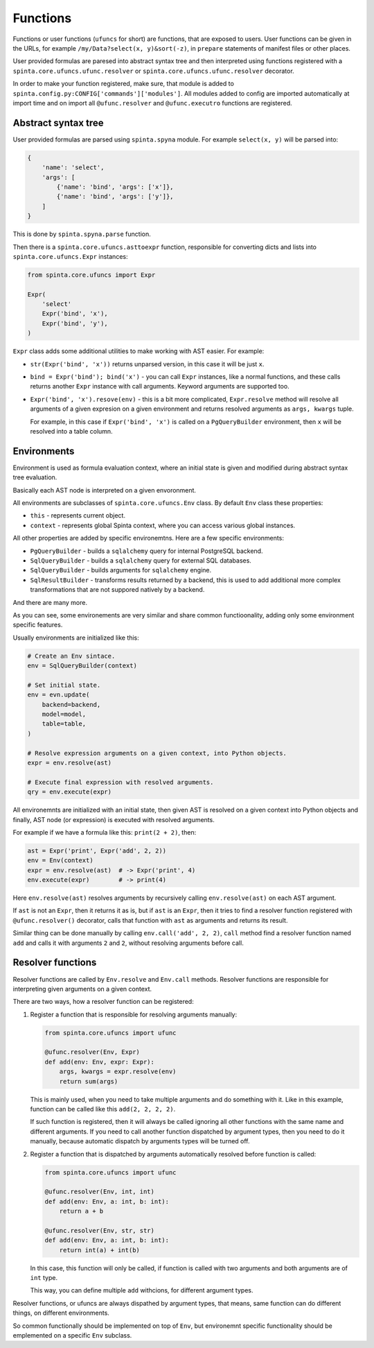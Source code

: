.. default-role:: literal

#########
Functions
#########

Functions or user functions (`ufuncs` for short) are functions, that are
exposed to users. User functions can be given in the URLs, for example
`/my/Data?select(x, y)&sort(-z)`, in `prepare` statements of manifest files or
other places.

User provided formulas are paresed into abstract syntax tree and then
interpreted using functions registered with a
`spinta.core.ufuncs.ufunc.resolver` or `spinta.core.ufuncs.ufunc.resolver`
decorator.

In order to make your function registered, make sure, that module is added to
`spinta.config.py:CONFIG['commands']['modules']`. All modules added to config
are imported automatically at import time and on import all `@ufunc.resolver`
and `@ufunc.executro` functions are registered.


Abstract syntax tree
********************

User provided formulas are parsed using `spinta.spyna` module. For example
`select(x, y)` will be parsed into:

.. code-block:: python

   {
       'name': 'select',
       'args': [
           {'name': 'bind', 'args': ['x']},
           {'name': 'bind', 'args': ['y']},
       ]
   }

This is done by `spinta.spyna.parse` function.

Then there is a `spinta.core.ufuncs.asttoexpr` function, responsible for
converting dicts and lists into `spinta.core.ufuncs.Expr` instances:

.. code-block:: python

   from spinta.core.ufuncs import Expr

   Expr(
       'select'
       Expr('bind', 'x'),
       Expr('bind', 'y'),
   )

`Expr` class adds some additional utilities to make working with AST easier.
For example:

- `str(Expr('bind', 'x'))` returns unparsed version, in this case it will be
  just `x`.

- `bind = Expr('bind'); bind('x')` - you can call `Expr` instances, like a
  normal functions, and these calls returns another `Expr` instance with call
  arguments. Keyword arguments are supported too.

- `Expr('bind', 'x').resove(env)` - this is a bit more complicated,
  `Expr.resolve` method will resolve all arguments of a given expresion on a
  given environment and returns resolved arguments as `args, kwargs` tuple.

  For example, in this case if `Expr('bind', 'x')` is called on a
  `PgQueryBuilder` environment, then `x` will be resolved into a table column.


Environments
************

Environment is used as formula evaluation context, where an initial state is
given and modified during abstract syntax tree evaluation.

Basically each AST node is interpreted on a given envoronment.

All environments are subclasses of `spinta.core.ufuncs.Env` class. By default
`Env` class these properties:

- `this` - represents current object.
- `context` - represents global Spinta context, where you can access various
  global instances.

All other properties are added by specific environemtns. Here are a few
specific environments:

- `PgQueryBuilder` - builds a `sqlalchemy` query for internal PostgreSQL backend.

- `SqlQueryBuilder` - builds a `sqlalchemy` query for external SQL databases.

- `SqlQueryBuilder` - builds arguments for `sqlalchemy` engine.

- `SqlResultBuilder` - transforms results returned by a backend, this is used
  to add additional more complex transformations that are not suppored natively
  by a backend.

And there are many more.

As you can see, some environements are very similar and share common
functioonality, adding only some environment specific features.

Usually environments are initialized like this:

.. code-block:: python

    # Create an Env sintace.
    env = SqlQueryBuilder(context)

    # Set initial state.
    env = evn.update(
        backend=backend,
        model=model,
        table=table,
    )

    # Resolve expression arguments on a given context, into Python objects.
    expr = env.resolve(ast)

    # Execute final expression with resolved arguments.
    qry = env.execute(expr)

All environemnts are initialized with an initial state, then given AST is
resolved on a given context into Python objects and finally, AST node (or
expression) is executed with resolved arguments.

For example if we have a formula like this: `print(2 + 2)`, then:

.. code-block:: python

   ast = Expr('print', Expr('add', 2, 2))
   env = Env(context)
   expr = env.resolve(ast)  # -> Expr('print', 4)
   env.execute(expr)        # -> print(4)

Here `env.resolve(ast)` resolves arguments by recursively calling
`env.resolve(ast)` on each AST argument.

If `ast` is not an `Expr`, then it returns it as is, but if `ast` is an `Expr`,
then it tries to find a resolver function registered with `@ufunc.resolver()`
decorator, calls that function with `ast` as arguments and returns its result.

Similar thing can be done manually by calling `env.call('add', 2, 2)`, `call`
method find a resolver function named `add` and calls it with arguments `2` and
`2`, without resolving arguments before call.


Resolver functions
******************

Resolver functions are called by `Env.resolve` and `Env.call` methods. Resolver
functions are responsible for interpreting given arguments on a given context.

There are two ways, how a resolver function can be registered:

1. Register a function that is responsible for resolving arguments manually:

   .. code-block:: python

     from spinta.core.ufuncs import ufunc

     @ufunc.resolver(Env, Expr)
     def add(env: Env, expr: Expr):
         args, kwargs = expr.resolve(env)
         return sum(args)

   This is mainly used, when you need to take multiple arguments and do
   something with it. Like in this example, function can be called like this
   `add(2, 2, 2, 2)`.

   If such function is registered, then it will always be called ignoring all
   other functions with the same name and different arguments. If you need to
   call another function dispatched by argument types, then you need to do it
   manually, because automatic dispatch by arguments types will be turned off.

2. Register a function that is dispatched by arguments automatically resolved
   before function is called:

   .. code-block:: python

     from spinta.core.ufuncs import ufunc

     @ufunc.resolver(Env, int, int)
     def add(env: Env, a: int, b: int):
         return a + b

     @ufunc.resolver(Env, str, str)
     def add(env: Env, a: int, b: int):
         return int(a) + int(b)

   In this case, this function will only be called, if function is called with
   two arguments and both arguments are of `int` type.

   This way, you can define multiple `add` withcions, for different argument
   types.

Resolver functions, or ufuncs are always dispathed by argument types, that
means, same function can do different things, on different environments.

So common functionally should be implemented on top of `Env`, but environemnt
specific functionality should be emplemented on a specific `Env` subclass.
